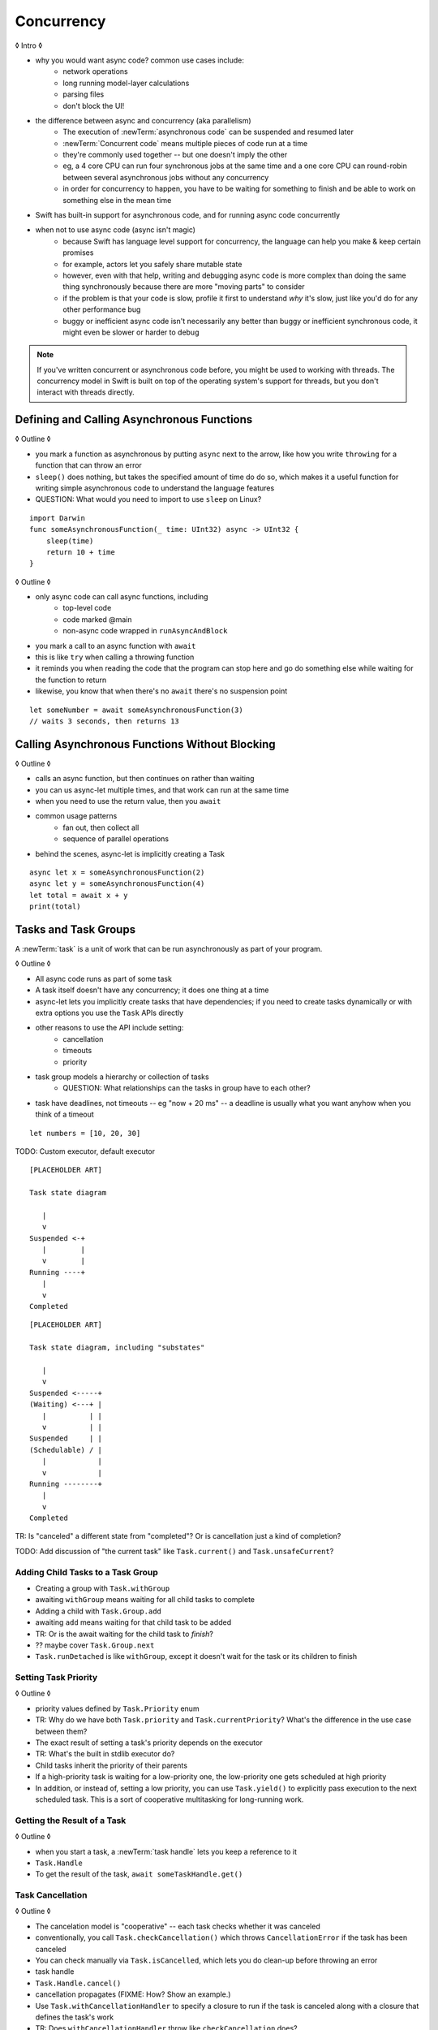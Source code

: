 Concurrency
===========

◊ Intro ◊

- why you would want async code?  common use cases include:
    + network operations
    + long running model-layer calculations
    + parsing files
    + don't block the UI!
- the difference between async and concurrency (aka parallelism)
    + The execution of :newTerm:`asynchronous code` can be suspended and resumed later
    + :newTerm:`Concurrent code` means multiple pieces of code run at a time
    + they're commonly used together -- but one doesn't imply the other
    + eg, a 4 core CPU can run four synchronous jobs at the same time
      and a one core CPU can round-robin between several asynchronous jobs
      without any concurrency
    + in order for concurrency to happen,
      you have to be waiting for something to finish
      and be able to work on something else in the mean time
- Swift has built-in support for asynchronous code,
  and for running async code concurrently
- when not to use async code (async isn't magic)
    + because Swift has language level support for concurrency,
      the language can help you make & keep certain promises
    + for example, actors let you safely share mutable state
    + however, even with that help, writing and debugging async code
      is more complex than doing the same thing synchronously
      because there are more "moving parts" to consider
    + if the problem is that your code is slow,
      profile it first to understand *why* it's slow,
      just like you'd do for any other performance bug
    + buggy or inefficient async code isn't necessarily any better than
      buggy or inefficient synchronous code,
      it might even be slower or harder to debug

.. note::

   If you've written concurrent or asynchronous code before,
   you might be used to working with threads.
   The concurrency model in Swift
   is built on top of the operating system's support for threads,
   but you don't interact with threads directly.

.. _Concurrency_AsyncFunc:

Defining and Calling Asynchronous Functions
-------------------------------------------

◊ Outline ◊

- you mark a function as asynchronous by putting ``async`` next to the arrow,
  like how you write ``throwing`` for a function that can throw an error
- ``sleep()`` does nothing, but takes the specified amount of time do do so,
  which makes it a useful function for writing simple asynchronous code
  to understand the language features
- QUESTION: What would you need to import to use ``sleep`` on Linux?

::

    import Darwin
    func someAsynchronousFunction(_ time: UInt32) async -> UInt32 {
        sleep(time)
        return 10 + time
    }

◊ Outline ◊

- only async code can call async functions, including
    + top-level code
    + code marked @main
    + non-async code wrapped in ``runAsyncAndBlock``
- you mark a call to an async function with ``await``
- this is like ``try`` when calling a throwing function
- it reminds you when reading the code that the program can stop here
  and go do something else while waiting for the function to return
- likewise, you know that when there's no ``await`` there's no suspension point

::

    let someNumber = await someAsynchronousFunction(3)
    // waits 3 seconds, then returns 13

.. _Concurrency_AsyncLet:

Calling Asynchronous Functions Without Blocking
-----------------------------------------------

◊ Outline ◊

- calls an async function, but then continues on rather than waiting
- you can us async-let multiple times, and that work can run at the same time
- when you need to use the return value, then you ``await``
- common usage patterns
    + fan out, then collect all
    + sequence of parallel operations
- behind the scenes, async-let is implicitly creating a Task

::

    async let x = someAsynchronousFunction(2)
    async let y = someAsynchronousFunction(4)
    let total = await x + y
    print(total)

.. _Concurrency_Tasks:

Tasks and Task Groups
---------------------

A :newTerm:`task` is a unit of work
that can be run asynchronously as part of your program.

◊ Outline ◊

- All async code runs as part of some task
- A task itself doesn't have any concurrency; it does one thing at a time
- async-let lets you implicitly create tasks that have dependencies;
  if you need to create tasks dynamically or with extra options
  you use the ``Task`` APIs directly
- other reasons to use the API include setting:
    + cancellation
    + timeouts
    + priority
- task group models a hierarchy or collection of tasks
    + QUESTION: What relationships can the tasks in group have to each other?
- task have deadlines, not timeouts -- eg "now + 20 ms" --
  a deadline is usually what you want anyhow when you think of a timeout

::

    let numbers = [10, 20, 30]

TODO: Custom executor, default executor

::

    [PLACEHOLDER ART]

    Task state diagram

       |
       v
    Suspended <-+
       |        |
       v        |
    Running ----+
       |
       v
    Completed

::

    [PLACEHOLDER ART]

    Task state diagram, including "substates"

       |
       v
    Suspended <-----+
    (Waiting) <---+ |
       |          | |
       v          | |
    Suspended     | |
    (Schedulable) / |
       |            |
       v            |
    Running --------+
       |
       v
    Completed

TR: Is "canceled" a different state from "completed"?
Or is cancellation just a kind of completion?

TODO: Add discussion of "the current task"
like ``Task.current()`` and ``Task.unsafeCurrent``?


.. _Concurrency_ChildTasks:

Adding Child Tasks to a Task Group
~~~~~~~~~~~~~~~~~~~~~~~~~~~~~~~~~~

- Creating a group with ``Task.withGroup``
- awaiting ``withGroup`` means waiting for all child tasks to complete
- Adding a child with ``Task.Group.add``
- awaiting ``add`` means waiting for that child task to be added
- TR: Or is the await waiting for the child task to *finish*?
- ?? maybe cover ``Task.Group.next``
- ``Task.runDetached`` is like ``withGroup``,
  except it doesn't wait for the task or its children to finish


.. _Concurrency_TaskPriority:

Setting Task Priority
~~~~~~~~~~~~~~~~~~~~~

◊ Outline ◊

- priority values defined by ``Task.Priority`` enum
- TR: Why do we have both ``Task.priority`` and ``Task.currentPriority``?
  What's the difference in the use case between them?
- The exact result of setting a task's priority depends on the executor
- TR: What's the built in stdlib executor do?
- Child tasks inherit the priority of their parents
- If a high-priority task is waiting for a low-priority one,
  the low-priority one gets scheduled at high priority
- In addition, or instead of, setting a low priority,
  you can use ``Task.yield()`` to explicitly pass execution to the next scheduled task.
  This is a sort of cooperative multitasking for long-running work.


.. _Concurrency_TaskHandle:

Getting the Result of a Task
~~~~~~~~~~~~~~~~~~~~~~~~~~~~

◊ Outline ◊

- when you start a task, a :newTerm:`task handle`
  lets you keep a reference to it
- ``Task.Handle``
- To get the result of the task, ``await someTaskHandle.get()``



.. _Concurrency_TaskCancellation:

Task Cancellation
~~~~~~~~~~~~~~~~~

◊ Outline ◊

- The cancelation model is "cooperative" -- each task checks whether it was canceled
- conventionally, you call ``Task.checkCancellation()``
  which throws ``CancellationError`` if the task has been canceled
- You can check manually via ``Task.isCancelled``,
  which lets you do clean-up before throwing an error
- task handle
- ``Task.Handle.cancel()``
- cancellation propagates (FIXME: How?  Show an example.)
- Use ``Task.withCancellationHandler`` to specify a closure to run
  if the task is canceled
  along with a closure that defines the task's work
- TR: Does ``withCancellationHandler`` throw like ``checkCancellation`` does?


.. _Concurrency_Actors:

Actors
------

◊ Outline ◊

- actors are reference types like classes
- unlike classes, it's safe to use the same actor
  from multiple execution contexts (tasks/threads)
- like classes, actors can inherit from other actors
- actors can also inherit from ``NSObject``,
  which lets you mark them ``@objc`` and do interop stuff with them
- every actor implicitly conforms to the ``Actor`` protocol,
  which has no requirements
- you can use the ``Actor`` protocol to write code that's generic across actors

◊ Narrative code example ◊

- You're reading temperature data from a remote sensor
- It prints out a human-readable label on startup,
  followed by measurement/units lines
- Some code elsewhere is already doing the over-the-network or over-USB bits

◊ define an actor and a helper function
◊ TODO: Rename this -- it's not really a "logger"... more of a history?

::

    actor TemperatureLogger {
        let label: String
        let units: String
        var measurements: [Int]
        var max: Int

        init(lines: [String]) {
            assert(lines.count >= 2)

            self.label = lines[0]
            let (firstMeasurement, firstLabel) = parse(line: lines[1])
            self.units = firstLabel
            self.measurements = [firstMeasurement]
            self.max = firstMeasurement

            for line in lines[2...] {
                update(with: line)
            }
        }
    }

    private func parse(line: String) -> (measurement: Int, units: String) {
        let parts = line.split(separator: " ", maxSplits: 1)
        let measurement = Int(parts[0])!
        let units = String(parts[1])
        return (measurement: measurement, units: units)
    }

◊ give it some client-facing API

::

    extension TemperatureLogger {
        func update(with line: String) {
            let (measurement, units) = parse(line: line)
            assert(units == self.units)
            measurements.append(measurement)
            if measurement > max {
                max = measurement
            }
        }

        func getMax() -> Int { return max }

        func reset() {
            measurements = [measurements.last!]
            max = measurements.last!
        }
    }

◊ TR: Is there a better "getter" pattern than ``getMax()``?

In the example above,
the ``update(with:)``, ``getMax()``, and ``reset()`` function
can access the properties of the actor.
However, if you try to access those properties from outside the actor,
like you would with an instance of a class,
you'll get an error.
For example:

::

    var logger = TemperatureLogger(lines: [
        "Outdoor air temperature",
        "25 C",
        "24 C",
    ])
    logger.measurements.add(100)  // Error

Accessing ``logger.measurements`` fails because
the properties of an actor are part of that actor's local state.
The language guarantee that only code inside an actor
can access the actor's local state is called *actor isolation*.

.. _Concurrency_ActorIsolation:

Actor Isolation
~~~~~~~~~~~~~~~

◊ Outline ◊

- actors protect their mutable state using :newTerm:`actor isolation`
  to prevent data races
  (one actor reading data that's in an inconsistent state
  while another actor is updating/writing to that data)
- within an actor's implementation,
  you can read and write to properties of ``self`` synchronously,
  likewise for calling methods of ``self`` or ``super``
- method calls from outside the actor are always async,
  as is reading the value of an actor's property
- you can't write to a property directly from outside the actor

◊ TODO: Either define "data race" or use a different term;
the chapter on exclusive ownership talks about "conflicting access",
which is related, but different.

- The same actor method can be called multiple times, overlapping itself.
  This is sometimes referred to as *reentrant code*.
  The behavior is defined and safe... but might have unexpected results.
  However, the actor model doesn't require or guarantee
  that these overlapping calls behave correctly (that they're *idempotent*).
  Encapsulate state changes in a synchronous function
  or write them so they don't contain an ``await`` in the middle.
- If a closure is ``@Sendable`` or ``@escaping``
  then it behaves like code outside of the actor
  because it could execute concurrently with other code that's part of the actor


◊ exercise the log actor, using its client API to mutate state

::

    runAsyncAndBlock {
        let logger = TemperatureLogger(lines: [
            "Outdoor air temperature",
            "25 C",
            "24 C",
        ])
        print(await logger.getMax())

        await logger.update(with: "27 C")
        print(await logger.getMax())
    }


.. _Concurrency_Sendable:

Sharing Data Across Actors
~~~~~~~~~~~~~~~~~~~~~~~~~~

TODO: Fill this in from SE-0302

◊ OUTLINE ◊
-----------

.. OUTLINE

   == Async await ==

   comparison with callbacks/closures/completion handlers:

   downloadGalleryIndex("Family Vacation") { gallery in
       downloadImage(gallery.first) { image in
           show(image)
       }
   }

   TODO: Revise the discussion in the Closures chapter
   where we currently talk about completion handlers.

   let gallery = await downloadGalleryIndex("Family Vacation")
   let image = await downloadImage(gallery.first)
   show(image)

   The behavior is the same, but the 'await' version in much easier to read.
   ◊ The sync/async versions are essentially the same, just the { } are implied

   ◊ Which do I want to show first -- defining or calling an async function?
   ◊ Are there any special considerations for defining an async function?
   ◊ It doesn't take an explicit completion handler, but can it?
   ◊ You just use 'return' to complete a async function, no need to call a completion handler

   Calling an async function still runs only one piece of code at a time.
   First the code before async, then the async, and then when it's done,
   the code after the async call.

   async for loops -- loop over a bunch of values
   that are being generated asynchronously.
   handle them one at a time, instead of waiting for the whole thing:

   for try await line in doSomething() { }
   
   ok, but all of that is still doing one thing at a time
   what about actual concurrency, where we do multiple things?

   async let -- first taste of concurrency
   you can write a bunch of them, one after the other,
   and all of that code takes turns running
   TR: Is it running in parallel, or round-robin sharing the CPU/thread?

   async-let implicitly makes a task
   ... transition into Task APIs

   Task.withGroup(resultType:)
   TaskGroup.add()
   TaskGroup.next()

   [FIGURE]
   Task states

   > There's no way for reference to the child task to
   > escape the scope in which the child task is created.
   > This ensures that the structure of structured concurrency is maintained.
   > It makes it easier to reason about
   > the concurrent tasks that are executing within a given scope,
   > and also enables various optimizations.

   detached tasks --> task handles

   ... defer UnsafeCurrentTask and similar to the stdlib reference

   tasks support cancellation --
   basically, you just ask "was this work cancelled?"
   before you start doing stuff in the task.
   By convention, if you need to bail after being cancelled,
   you throw CancellationError, which is what Task.checkCancellation() does.
   This also might defer to the stdlib.

   child tasks
   cancellation and priority propogate down from parent to children
   you can wait for each child
        while let result = try await group.next() { }
        for try await result in group { }

   how much should you have to understand threads to understand this?
   Ideally you don't have to know anything about them.



   How do you meld async-await-Task-Actor with an event driven model?
   Can you feed your user events through an async sequence or Combine
   and then use for-await-in to spin an event loop?
   I think so -- but how do you get the events *into* the async sequence?



   ◊ example of calling an actor function


.. Other stuff to cover

   SE-0300
   withUnsafeContinuation
   withUnsafeThrowingContinuation
   withCheckedContinuation
   withCheckedThrowingContinuation

   SE-0302 concurrent values

.. CODE SKETCH

   func downloadAsset(name: String) -> async Data { ... }
   func downloadAsset(name: String) -> async throws Data { ... }

   ... parse the Data object, maybe to turn it into the level of a game
   ... and figure out which sprite assets you need to fetch

   actor class AssetLoader {
       static func download(_ name: String) -> Data { }
   }
